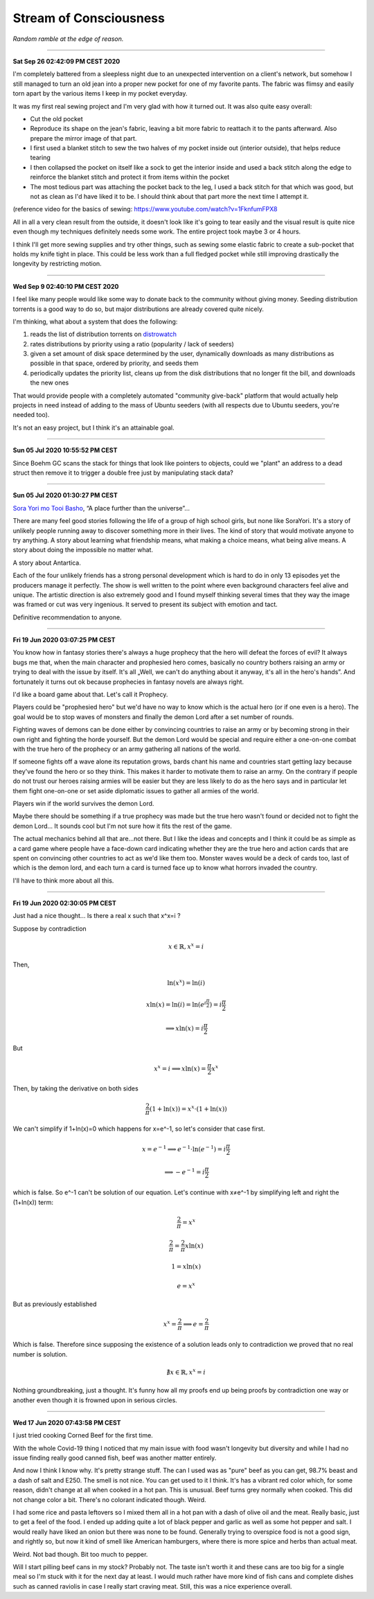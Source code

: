 =======================
Stream of Consciousness
=======================

*Random ramble at the edge of reason.*

----

**Sat Sep 26 02:42:09 PM CEST 2020**

I'm completely battered from a sleepless night due to an unexpected
intervention on a client's network, but somehow I still managed to turn an
old jean into a proper new pocket for one of my favorite pants. The fabric
was flimsy and easily torn apart by the various items I keep in my pocket
everyday.

It was my first real sewing project and I'm very glad with how it turned out.
It was also quite easy overall:

- Cut the old pocket
- Reproduce its shape on the jean's fabric, leaving a bit more fabric to
  reattach it to the pants afterward. Also prepare the mirror image of that
  part.
- I first used a blanket stitch to sew the two halves of my pocket inside
  out (interior outside), that helps reduce tearing
- I then collapsed the pocket on itself like a sock to get the interior
  inside and used a back stitch along the edge to reinforce the blanket
  stitch and protect it from items within the pocket
- The most tedious part was attaching the pocket back to the leg, I used a
  back stitch for that which was good, but not as clean as I'd have liked it
  to be. I should think about that part more the next time I attempt it.

(reference video for the basics of sewing:
https://www.youtube.com/watch?v=1FknfumFPX8 

All in all a very clean result from the outside, it doesn't look like it's
going to tear easily and the visual result is quite nice even though my
techniques definitely needs some work. The entire project took maybe 3 or 4
hours.

I think I'll get more sewing supplies and try other things, such as sewing
some elastic fabric to create a sub-pocket that holds my knife tight in
place. This could be less work than a full fledged pocket while still
improving drastically the longevity by restricting motion.

----

**Wed Sep  9 02:40:10 PM CEST 2020**

I feel like many people would like some way to donate back to the community
without giving money. Seeding distribution torrents is a good way to do so,
but major distributions are already covered quite nicely.

I'm thinking, what about a system that does the following:

1) reads the list of distribution torrents on
   `distrowatch <https://distrowatch.com/news/torrents.xml>`_

2) rates distributions by priority using a ratio
   (popularity / lack of seeders)

3) given a set amount of disk space determined by the user, dynamically
   downloads as many distributions as possible in that space, ordered by
   priority, and seeds them

4) periodically updates the priority list, cleans up from the disk
   distributions that no longer fit the bill, and downloads the new ones


That would provide people with a completely automated "community give-back"
platform that would actually help projects in need instead of adding to the
mass of Ubuntu seeders (with all respects due to Ubuntu seeders, you're
needed too).

It's not an easy project, but I think it's an attainable goal.

----

**Sun 05 Jul 2020 10:55:52 PM CEST**

Since Boehm GC scans the stack for things that look like pointers to objects,
could we "plant" an address to a dead struct then remove it to trigger a
double free just by manipulating stack data?

----

**Sun 05 Jul 2020 01:30:27 PM CEST**

`Sora Yori mo Tooi Basho
<https://myanimelist.net/anime/35839/Sora_yori_mo_Tooi_Basho>`_, “A place
further than the universe”...

There are many feel good stories following the life of a group of high school
girls, but none like SoraYori. It's a story of unlikely people running away
to discover something more in their lives. The kind of story that would
motivate anyone to try anything. A story about learning what friendship
means, what making a choice means, what being alive means. A story about
doing the impossible no matter what.

A story about Antartica.

Each of the four unlikely friends has a strong personal development which is
hard to do in only 13 episodes yet the producers manage it perfectly. The
show is well written to the point where even background characters feel alive
and unique. The artistic direction is also extremely good and I found myself
thinking several times that they way the image was framed or cut was very
ingenious. It served to present its subject with emotion and tact.

Definitive recommendation to anyone.

----

**Fri 19 Jun 2020 03:07:25 PM CEST**

You know how in fantasy stories there's always a huge prophecy that the hero
will defeat the forces of evil? It always bugs me that, when the main
character and prophesied hero comes, basically no country bothers raising an
army or trying to deal with the issue by itself. It's all „Well, we can't do
anything about it anyway, it's all in the hero's hands”. And fortunately it
turns out ok because prophecies in fantasy novels are always right.

I'd like a board game about that. Let's call it Prophecy.

Players could be "prophesied hero" but we'd have no way to know which is the
actual hero (or if one even is a hero). The goal would be to stop waves of
monsters and finally the demon Lord after a set number of rounds.

Fighting waves of demons can be done either by convincing countries to raise
an army or by becoming strong in their own right and fighting the horde
yourself. But the demon Lord would be special and require either a one-on-one
combat with the true hero of the prophecy or an army gathering all nations of
the world.

If someone fights off a wave alone its reputation grows, bards chant his name
and countries start getting lazy because they've found the hero or so they
think. This makes it harder to motivate them to raise an army. On the
contrary if people do not trust our heroes raising armies will be easier but
they are less likely to do as the hero says and in particular let them fight
one-on-one or set aside diplomatic issues to gather all armies of the world.

Players win if the world survives the demon Lord.

Maybe there should be something if a true prophecy was made but the true hero
wasn't found or decided not to fight the demon Lord... It sounds cool but I'm
not sure how it fits the rest of the game.

The actual mechanics behind all that are...not there. But I like the ideas and
concepts and I think it could be as simple as a card game where people have a
face-down card indicating whether they are the true hero and action cards
that are spent on convincing other countries to act as we'd like them too.
Monster waves would be a deck of cards too, last of which is the demon lord,
and each turn a card is turned face up to know what horrors invaded the
country.

I'll have to think more about all this.

----

**Fri 19 Jun 2020 02:30:05 PM CEST**

Just had a nice thought... Is there a real x such that x^x=i ?

Suppose by contradiction

.. math:: x \in \mathbb{R}, x^x=i

Then,

.. math::

   \ln(x^x) = \ln(i)

   x\ln(x) = \ln(i) = \ln(e^{i\frac{\pi}{2}}) = i\frac{\pi}{2}

   \implies x\ln(x) = i\frac{\pi}{2}

But

.. math:: x^x=i \implies x\ln(x)=\frac{\pi}{2} x^x

Then, by taking the derivative on both sides

.. math:: \frac{2}{\pi} (1+\ln(x)) = x^x \cdot (1+\ln(x))

We can't simplify if 1+ln(x)=0 which happens for x=e^-1, so let's consider
that case first.

.. math::

    x = e^{-1} \implies e^{-1}\cdot\ln(e^{-1}) = i\frac{\pi}{2}

    \implies -e^{-1} = i\frac{\pi}{2}

which is false. So e^-1 can't be solution of our equation. Let's continue
with x≠e^-1 by simplifying left and right the (1+\ln(x)) term:

.. math::

    \frac{2}{\pi} = x^x

    \frac{2}{\pi} = \frac{2}{\pi} x\ln(x)

    1 = x\ln(x)

    e = x^x

But as previously established

.. math::

   x^x = \frac{2}{\pi} \implies e = \frac{2}{\pi}

Which is false. Therefore since supposing the existence of a solution leads
only to contradiction we proved that no real number is solution.

.. math:: \nexists x \in \mathbb{R}, x^x=i

Nothing groundbreaking, just a thought. It's funny how all my proofs end up
being proofs by contradiction one way or another even though it is frowned
upon in serious circles.

----

**Wed 17 Jun 2020 07:43:58 PM CEST**

I just tried cooking Corned Beef for the first time.

With the whole Covid-19 thing I noticed that my main issue with food wasn't
longevity but diversity and while I had no issue finding really good canned
fish, beef was another matter entirely.

And now I think I know why. It's pretty strange stuff. The can I used was as
"pure" beef as you can get, 98.7% beast and a dash of salt and E250. The smell
is not nice. You can get used to it I think. It's has a vibrant red color
which, for some reason, didn't change at all when cooked in a hot pan. This
is unusual. Beef turns grey normally when cooked. This did not change color a
bit. There's no colorant indicated though. Weird.

I had some rice and pasta leftovers so I mixed them all in a hot pan with a
dash of olive oil and the meat. Really basic, just to get a feel of the food.
I ended up adding quite a lot of black pepper and garlic as well as some hot
pepper and salt. I would really have liked an onion but there was none to be
found. Generally trying to overspice food is not a good sign, and rightly so,
but now it kind of smell like American hamburgers, where there is more spice
and herbs than actual meat.

Weird. Not bad though. Bit too much to pepper.

Will I start pilling beef cans in my stock? Probably not. The taste isn't
worth it and these cans are too big for a single meal so I'm stuck with it
for the next day at least. I would much rather have more kind of fish cans
and complete dishes such as canned raviolis in case I really start craving
meat. Still, this was a nice experience overall.

